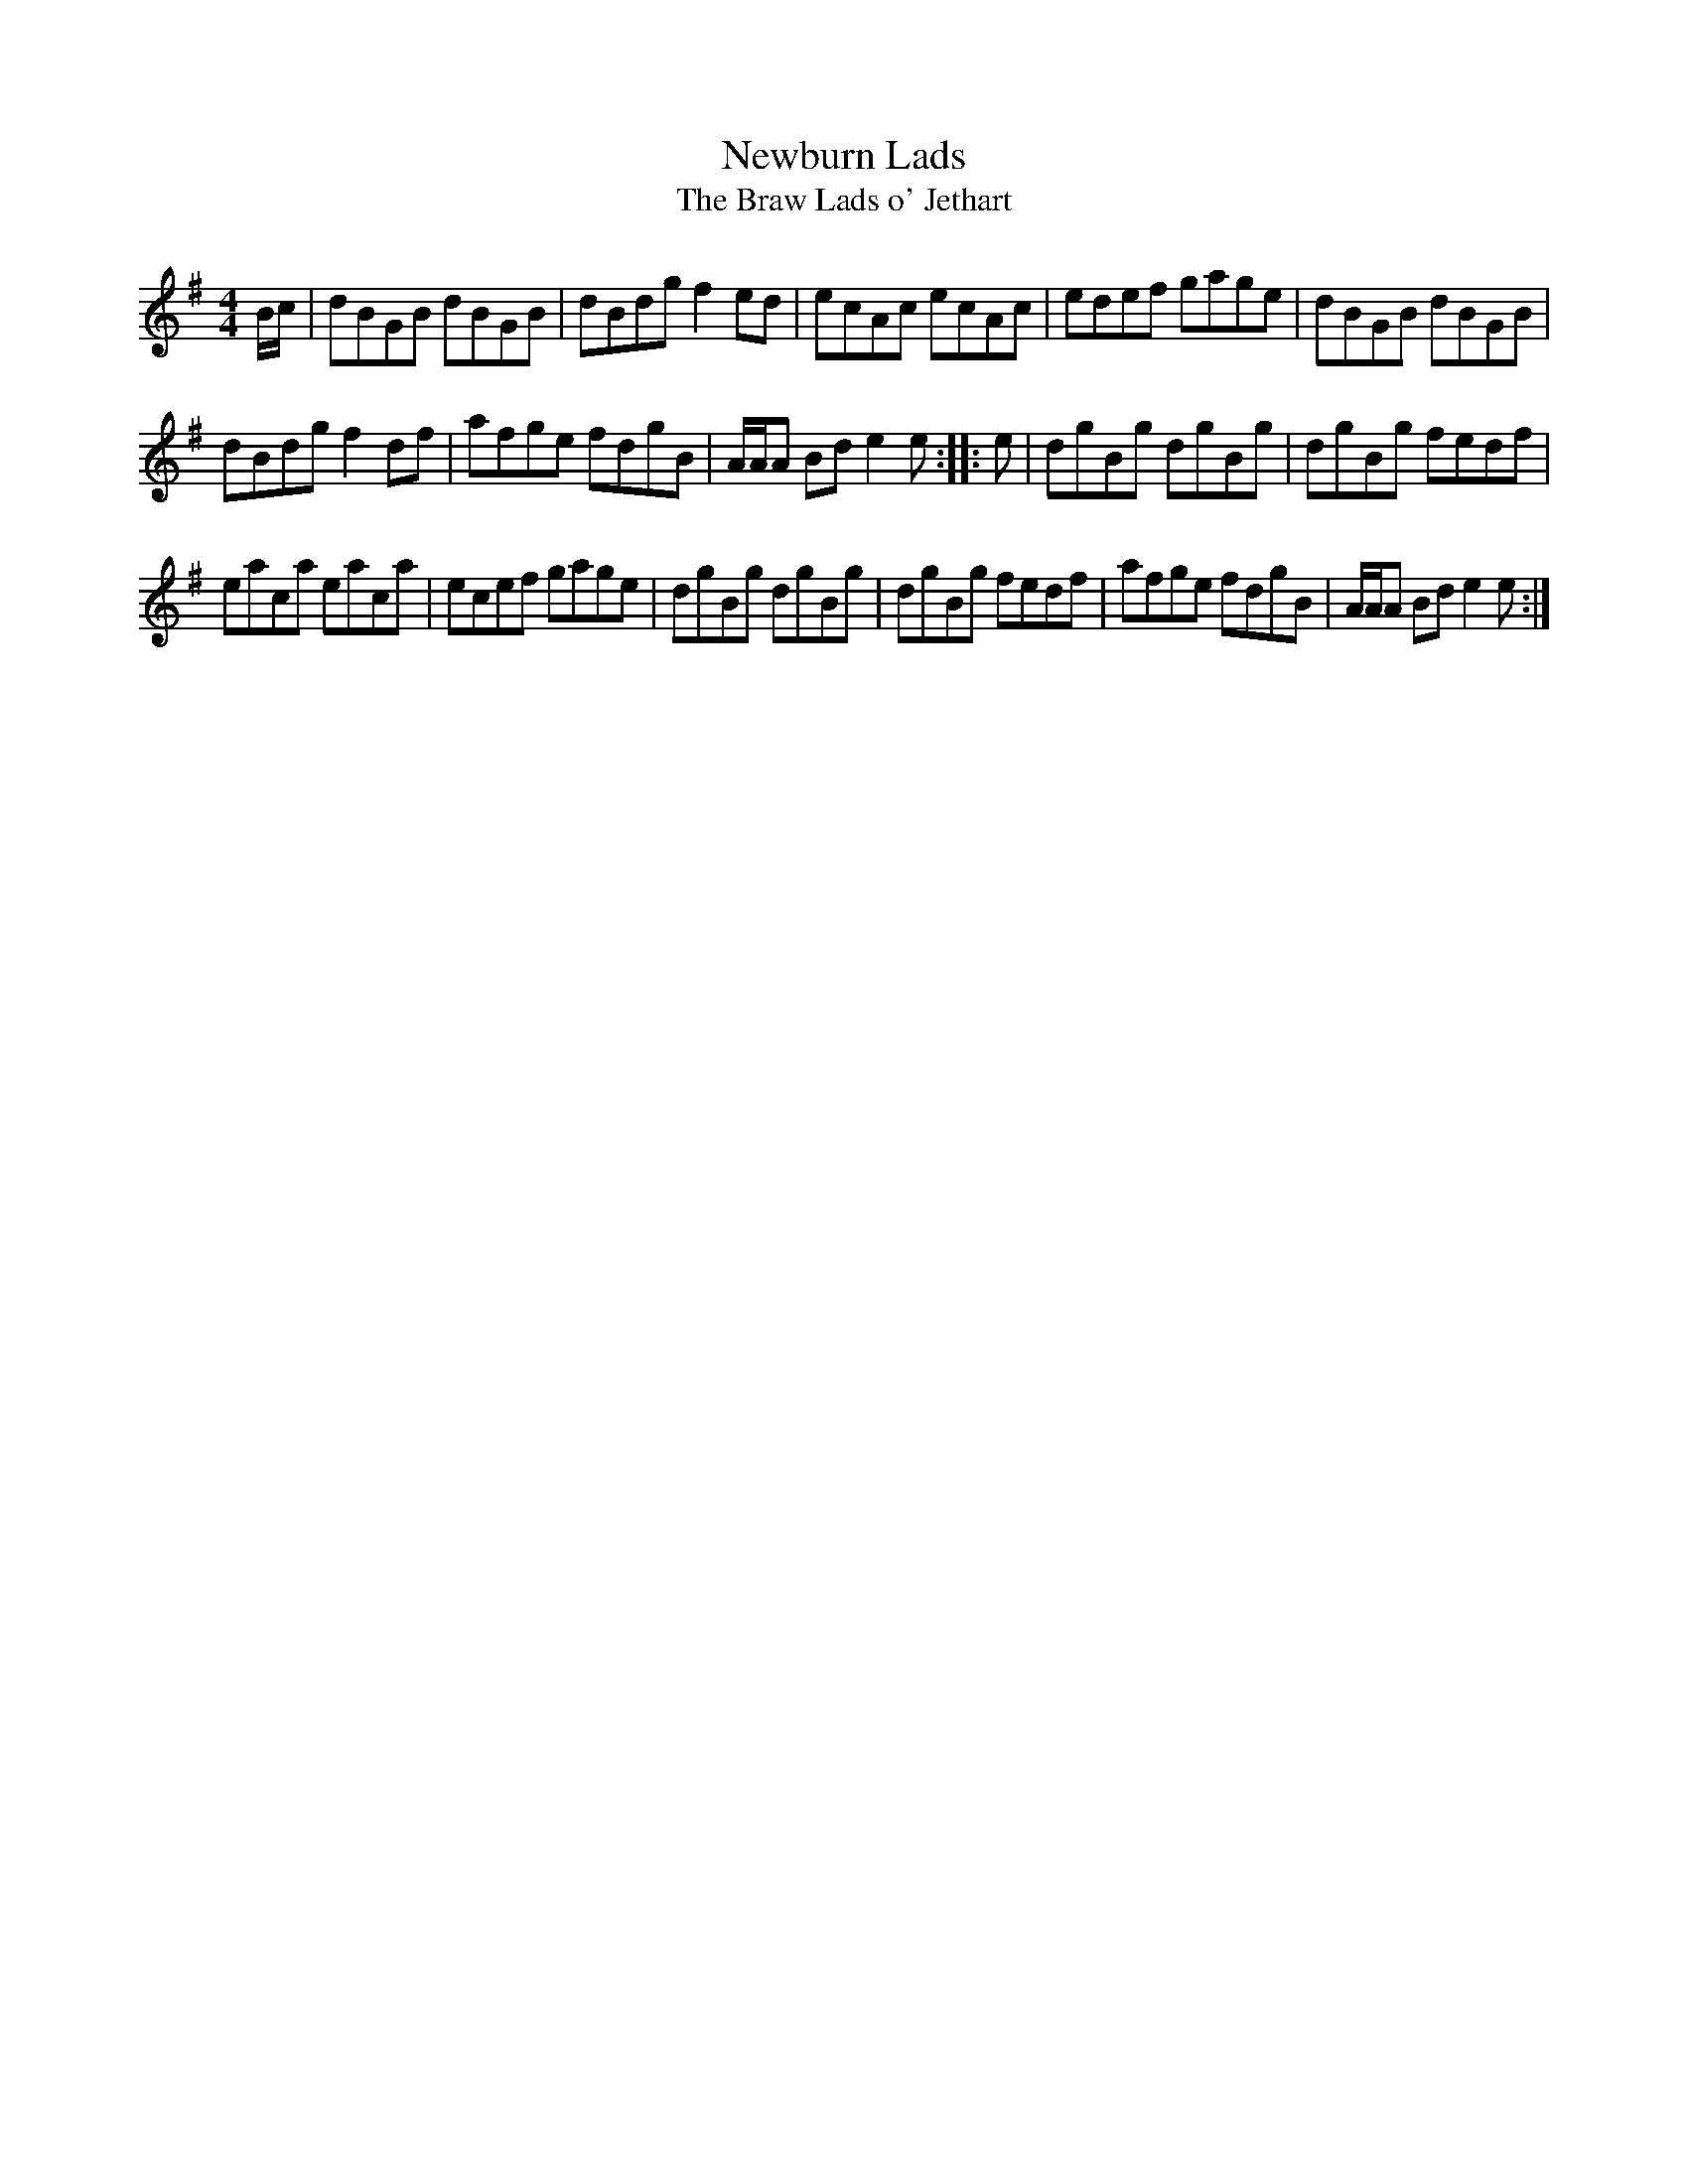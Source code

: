 X:18
T:Newburn Lads
T:The Braw Lads o' Jethart
S:Northumbrian Minstrelsy
M:4/4
L:1/8
K:G
B/c/ |\
dBGB dBGB | dBdg f2ed |\
ecAc ecAc | edef gage | dBGB dBGB |
dBdg f2df | afge fdgB | A/A/A Bd e2e ::\
e |\
dgBg dgBg | dgBg fedf |
eaca eaca | ecef gage | dgBg dgBg |\
dgBg fedf | afge fdgB | A/A/A Bd e2e :|
